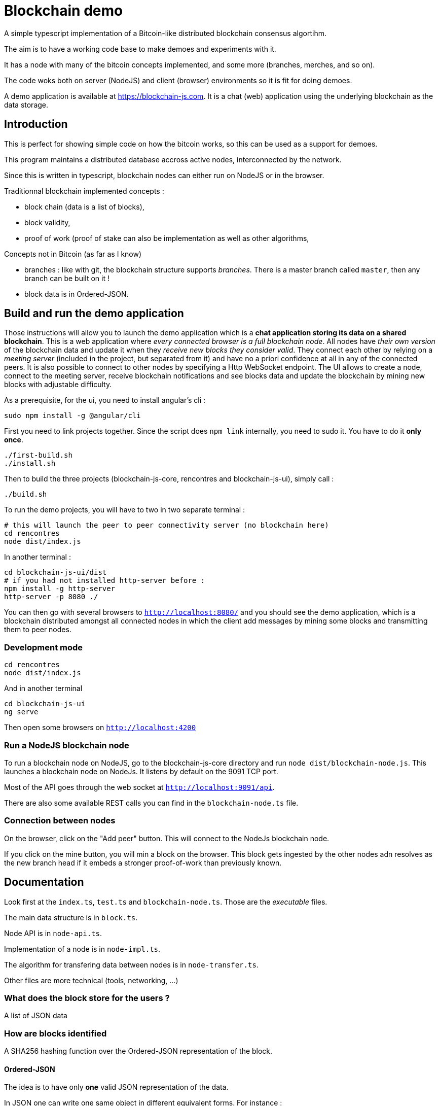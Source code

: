 = Blockchain demo

A simple typescript implementation of a Bitcoin-like distributed blockchain consensus algortihm.

The aim is to have a working code base to make demoes and experiments with it.

It has a node with many of the bitcoin concepts implemented, and some more (branches, merches, and so on).

The code woks both on server (NodeJS) and client (browser) environments so it is fit for doing demoes.

A demo application is available at https://blockchain-js.com. It is a chat (web) application using the underlying blockchain as
the data storage.

== Introduction

This is perfect for showing simple code on how the bitcoin works, so this can be used as a support for demoes.

This program maintains a distributed database accross active nodes, interconnected by the network.

Since this is written in typescript, blockchain nodes can either run on NodeJS or in the browser.

Traditionnal blockchain implemented concepts :

- block chain (data is a list of blocks),
- block validity,
- proof of work (proof of stake can also be implementation as well as other algorithms,

Concepts not in Bitcoin (as far as I know)

- branches : like with git, the blockchain structure supports _branches_. There is a master branch
 called `master`, then any branch can be built on it !
- block data is in Ordered-JSON.

== Build and run the demo application

Those instructions will allow you to launch the demo application which is a **chat application storing its data on a shared blockchain**.
This is a web application where _every connected browser is a full blockchain node_.
All nodes have _their own version_ of the blockchain data and update it when they _receive new blocks they consider valid_.
They connect each other by relying on a _meeting server_ (included in the project, but separated from it) and have no a priori confidence 
at all in any of the connected peers. It is also possible to connect to other nodes by specifying a Http WebSocket endpoint.
The UI allows to create a node, connect to the meeting server, receive blockchain notifications and see blocks data and update the blockchain
by mining new blocks with adjustable difficulty.

As a prerequisite, for the ui, you need to install angular's cli :

        sudo npm install -g @angular/cli

First you need to link projects together. Since the script does `npm link` internally, you need to sudo it. You have to do it **only once**.

        ./first-build.sh
        ./install.sh

Then to build the three projects (blockchain-js-core, rencontres and blockchain-js-ui), simply call :

        ./build.sh

To run the demo projects, you will have to two in two separate terminal :

        # this will launch the peer to peer connectivity server (no blockchain here)
        cd rencontres
        node dist/index.js

In another terminal :

        cd blockchain-js-ui/dist
        # if you had not installed http-server before :
        npm install -g http-server
        http-server -p 8080 ./

You can then go with several browsers to `http://localhost:8080/` and you should see the demo application, which is a blockchain distributed
amongst all connected nodes in which the client add messages by mining some blocks and transmitting them to peer nodes.

=== Development mode

        cd rencontres
        node dist/index.js

And in another terminal

        cd blockchain-js-ui
        ng serve

Then open some browsers on `http://localhost:4200`

=== Run a NodeJS blockchain node

To run a blockchain node on NodeJS, go to the blockchain-js-core directory and 
run `node dist/blockchain-node.js`. This launches a blockchain node on NodeJs. It listens by default on the 9091 TCP port.

Most of the API goes through the web socket at `http://localhost:9091/api`.

There are also some available REST calls you can find in the `blockchain-node.ts` file.

=== Connection between nodes

On the browser, click on the "Add peer" button. This will connect to the NodeJs blockchain node.

If you click on the mine button, you will min a block on the browser. This block gets ingested by the other nodes adn resolves as the new branch head if it embeds a stronger proof-of-work than previously known.

== Documentation

Look first at the `index.ts`, `test.ts` and `blockchain-node.ts`. Those are the _executable_ files.

The main data structure is in `block.ts`.

Node API is in `node-api.ts`.

Implementation of a node is in `node-impl.ts`.

The algorithm for transfering data between nodes is in `node-transfer.ts`.

Other files are more technical (tools, networking, ...)

=== What does the block store for the users ?

A list of JSON data

=== How are blocks identified

A SHA256 hashing function over the Ordered-JSON representation of the block.

==== Ordered-JSON

The idea is to have only **one** valid JSON representation of the data.

In JSON one can write one same object in different equivalent forms. For instance :

[source]
----
{
    "a": 5,
    "b": 6
}
----

and

[source]
----
{
    "b": 6,
    "a": 5
}
----

represent the same data.

This poses a problem because it means that depending on how the data has been JSON serialized,
it will get to different SHA256 hashs.

So the solution to this is to have a stricter JSON representation where data has ony one representation.
The only difference with normal JSON is that in Ordered-JSON, the fields object data type are serialized 
by lexical order.

This means that between the two JSON representations above, only the first is a valid Ordered-JSON representation.